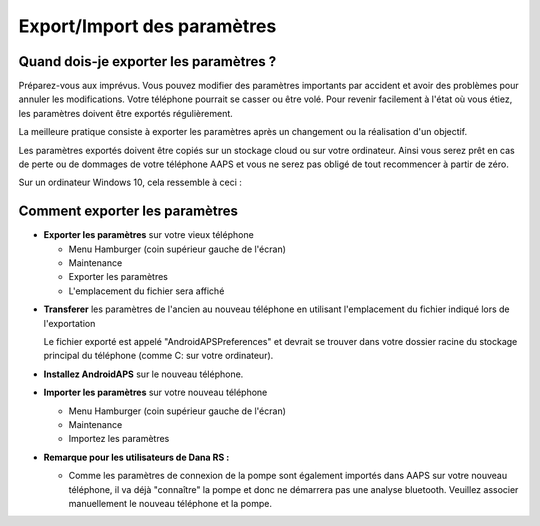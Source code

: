 
Export/Import des paramètres
**************************************************
Quand dois-je exporter les paramètres ?
==================================================
Préparez-vous aux imprévus. Vous pouvez modifier des paramètres importants par accident et avoir des problèmes pour annuler les modifications. Votre téléphone pourrait se casser ou être volé. Pour revenir facilement à l'état où vous étiez, les paramètres doivent être exportés régulièrement.

La meilleure pratique consiste à exporter les paramètres après un changement ou la réalisation d'un objectif. 

Les paramètres exportés doivent être copiés sur un stockage cloud ou sur votre ordinateur. Ainsi vous serez prêt en cas de perte ou de dommages de votre téléphone AAPS et vous ne serez pas obligé de tout recommencer à partir de zéro.

Sur un ordinateur Windows 10, cela ressemble à ceci :
  
  .. image:: ../images/SmartphoneRootLevelWin10.png
    :alt: AndroidAPS Préférences téléphone connecté à l'ordinateur


Comment exporter les paramètres
==================================================
* **Exporter les paramètres** sur votre vieux téléphone

  * Menu Hamburger (coin supérieur gauche de l'écran)
  * Maintenance
  * Exporter les paramètres
  * L'emplacement du fichier sera affiché
    
.. image:: ../images/AAPS_ExportSettings.png
  :alt: AndroidAPS exporter les paramètres
       
* **Transferer** les paramètres de l'ancien au nouveau téléphone en utilisant l'emplacement du fichier indiqué lors de l'exportation

  Le fichier exporté est appelé "AndroidAPSPreferences" et devrait se trouver dans votre dossier racine du stockage principal du téléphone (comme C: sur votre ordinateur).
  
* **Installez AndroidAPS** sur le nouveau téléphone.
* **Importer les paramètres** sur votre nouveau téléphone

  * Menu Hamburger (coin supérieur gauche de l'écran)
  * Maintenance
  * Importez les paramètres

* **Remarque pour les utilisateurs de Dana RS :**

  * Comme les paramètres de connexion de la pompe sont également importés dans AAPS sur votre nouveau téléphone, il va déjà "connaître" la pompe et donc ne démarrera pas une analyse bluetooth. Veuillez associer manuellement le nouveau téléphone et la pompe.

